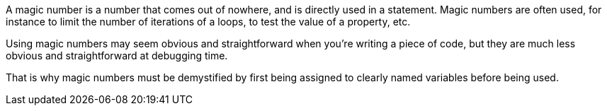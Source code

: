 A magic number is a number that comes out of nowhere, and is directly used in a statement. Magic numbers are often used, for instance to limit the number of iterations of a loops, to test the value of a property, etc.

Using magic numbers may seem obvious and straightforward when you're writing a piece of code, but they are much less obvious and straightforward at debugging time.

That is why magic numbers must be demystified by first being assigned to clearly named variables before being used.
